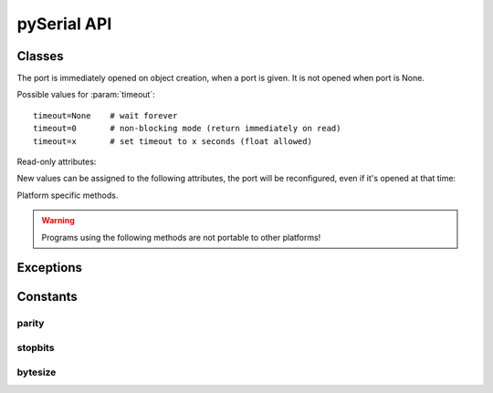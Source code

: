 ==============
 pySerial API
==============

.. module:: serial

Classes
=======

.. class:: Serial

    .. method:: __init__(port=None, baudrate=9600, bytesize=EIGHTBITS, parity=PARITY_NONE, stopbits=STOPBITS_ONE, timeout=None, xonxoff=0, rtscts=0, interCharTimeout=None)

        :param port:

            Device name or port number number or None.

            Number: number of device, numbering starts at zero
            Device name: depending on operating system. e.g. ``/dev/ttyUSB0``
            on GNU/Linux or ``COM3`` on Windows.

        :param baudrate:
            Baud rate such as 9600 or 115200 etc.

        :param bytesize:
            Number of data bits. Possible values: FIVEBITS, SIXBITS, SEVENBITS, EIGHTBITS

        :param parity:
            Enable parity checking. Possible values: PARITY_NONE PARITY_EVEN PARITY_ODD PARITY_MARK PARITY_SPACE

        :param stopbits:
            Number of stop bits. Possible values: STOPBITS_ONE STOPBITS_ONE_POINT_FIVE STOPBITS_TWO

        :param timeout:
            Set a read timeout value.

        :param xonxoff:

            Enable software flow control.

        :param rtscts:

            Enable hardware (RTS/CTS) flow control.

        :param interCharTimeout:

            Inter-character timeout, None to disable.

    The port is immediately opened on object creation, when a port is given. It
    is not opened when port is None.

    Possible values for :param:`timeout`::

            timeout=None    # wait forever
            timeout=0       # non-blocking mode (return immediately on read)
            timeout=x       # set timeout to x seconds (float allowed)


    .. method:: open()

        Open port.

    .. method:: close()

        Close port immediately.

    .. method:: setBaudrate(baudrate)

        Change baud rate on an open port.

    .. method:: inWaiting()

        Return the number of chars in the receive buffer.

    .. method:: read(size=1)

        Read size bytes from the serial port. If a timeout is set it may return
        less characters as requested. With no timeout it will block until the
        requested number of bytes is read.

    .. method:: write(s)

        Write the string :param:`s` to the port.

    .. method:: flush(self):

        Flush of file like objects. In this case, wait until all data is
        written.

    .. method:: flushInput()

        Flush input buffer, discarding all it's contents.

    .. method:: flushOutput()

        Clear output buffer, aborting the current output and
        discarding all that is in the buffer.

    .. method:: sendBreak(duration=0.25)

        Send break condition. Timed, returns to idle state after given
        duration.

    .. method:: setBreak(level=True)

        Set break: Controls TXD. When active, no transmitting is possible.

    .. method:: setRTS(level=True)

        Set RTS line to specified logic level.

    .. method:: setDTR(level=True)

        Set DTR line to specified logic level.

    .. method:: getCTS()

        Return the state of the CTS line.

    .. method:: getDSR()

        Return the state of the DSR line.

    .. method:: getRI()

        Return the state of the RI line.

    .. method:: getCD()

        Return the state of the CD line

    Read-only attributes:

    .. attribute:: portstr

        Device name (Read Only). This is always the device name even if the
        port was opened by a numeber.

    .. attribute:: BAUDRATES

        A list of valid baud rates. The list may be incomplete such that higher
        baud rates may be supported by the device and that values in between the
        standard baud rates are supported. (Read Only).

    .. attribute:: BYTESIZES

        A list of valid byte sizes for the device (Read Only).

    .. attribute:: PARITIES

        A list of valid parities for the device (Read Only).

    .. attribute:: STOPBITS

        A list of valid stop bit widths for the device (Read Only).


    New values can be assigned to the following attributes, the port will be reconfigured, even if it's opened at that time:

    .. attribute:: port

        Port name/number as set by the user.

    .. attribute:: baudrate

        Current baud rate setting.

    .. attribute:: bytesize

        Byte size in bits.

    .. attribute:: parity

        Parity setting.

    .. attribute:: stopbits

        Stop bit with.

    .. attribute:: timeout

        Timeout setting (seconds).

    .. attribute:: xonxoff

        If Xon/Xoff flow control is enabled.

    .. attribute:: rtscts

        If hardware flow control is enabled.

    Platform specific methods.

    .. warning:: Programs using the following methods are not portable to other platforms!

    .. method:: nonblocking()

        :platform: Unix
        Configure the device for nonblocking operations. This can be useful if
        the port is used with ``select``.

    .. method:: fileno()

        :platform: Unix
        Return file descriptor number.


    .. method:: setXON(level=True)

        :platform: Windows
        Set software flow control state.


Exceptions
==========

.. exception:: SerialException

    Base class for serial port exceptions.

.. exception:: SerialTimeoutException

    Exception that is raised on write timeouts.


Constants
=========

parity
------
.. data:: PARITY_NONE
.. data:: PARITY_EVEN
.. data:: PARITY_ODD
.. data:: PARITY_MARK
.. data:: PARITY_SPACE

stopbits
--------
.. data:: STOPBITS_ONE
.. data:: STOPBITS_ONE_POINT_FIVE
.. data:: STOPBITS_TWO

bytesize
--------
.. data:: FIVEBITS
.. data:: SIXBITS
.. data:: SEVENBITS
.. data:: EIGHTBITS
